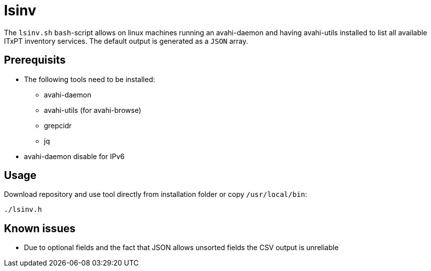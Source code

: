 = lsinv

The `lsinv.sh` `bash`-script allows on linux machines running an avahi-daemon and having avahi-utils
installed to list all available ITxPT inventory services. The default output is generated as a ```JSON``` array.

== Prerequisits

* The following tools need to be installed:
    ** avahi-daemon
    ** avahi-utils (for avahi-browse) 
    ** grepcidr 
    ** jq

* avahi-daemon disable for IPv6

== Usage

Download repository and use tool directly from installation folder or copy ```/usr/local/bin```:
[,shell]
----
./lsinv.h
----

== Known issues

* Due to optional fields and the fact that JSON allows unsorted fields the CSV output is unreliable 
